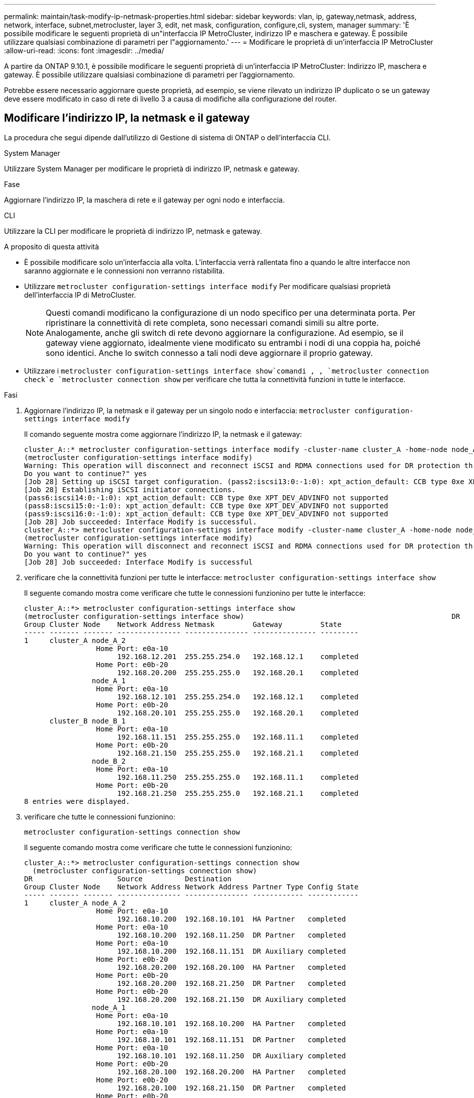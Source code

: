 ---
permalink: maintain/task-modify-ip-netmask-properties.html 
sidebar: sidebar 
keywords: vlan, ip, gateway,netmask, address, network, interface, subnet,metrocluster, layer 3, edit, net mask, configuration, configure,cli, system, manager 
summary: 'È possibile modificare le seguenti proprietà di un"interfaccia IP MetroCluster, indirizzo IP e maschera e gateway. È possibile utilizzare qualsiasi combinazione di parametri per l"aggiornamento.' 
---
= Modificare le proprietà di un'interfaccia IP MetroCluster
:allow-uri-read: 
:icons: font
:imagesdir: ../media/


[role="lead"]
A partire da ONTAP 9.10.1, è possibile modificare le seguenti proprietà di un'interfaccia IP MetroCluster: Indirizzo IP, maschera e gateway. È possibile utilizzare qualsiasi combinazione di parametri per l'aggiornamento.

Potrebbe essere necessario aggiornare queste proprietà, ad esempio, se viene rilevato un indirizzo IP duplicato o se un gateway deve essere modificato in caso di rete di livello 3 a causa di modifiche alla configurazione del router.



== Modificare l'indirizzo IP, la netmask e il gateway

La procedura che segui dipende dall'utilizzo di Gestione di sistema di ONTAP o dell'interfaccia CLI.

[role="tabbed-block"]
====
.System Manager
--
Utilizzare System Manager per modificare le proprietà di indirizzo IP, netmask e gateway.

.Fase
Aggiornare l'indirizzo IP, la maschera di rete e il gateway per ogni nodo e interfaccia.

--
.CLI
--
Utilizzare la CLI per modificare le proprietà di indirizzo IP, netmask e gateway.

.A proposito di questa attività
* È possibile modificare solo un'interfaccia alla volta. L'interfaccia verrà rallentata fino a quando le altre interfacce non saranno aggiornate e le connessioni non verranno ristabilita.
* Utilizzare `metrocluster configuration-settings interface modify` Per modificare qualsiasi proprietà dell'interfaccia IP di MetroCluster.
+

NOTE: Questi comandi modificano la configurazione di un nodo specifico per una determinata porta. Per ripristinare la connettività di rete completa, sono necessari comandi simili su altre porte. Analogamente, anche gli switch di rete devono aggiornare la configurazione. Ad esempio, se il gateway viene aggiornato, idealmente viene modificato su entrambi i nodi di una coppia ha, poiché sono identici. Anche lo switch connesso a tali nodi deve aggiornare il proprio gateway.

* Utilizzare i `metrocluster configuration-settings interface show`comandi , , `metrocluster connection check`e `metrocluster connection show` per verificare che tutta la connettività funzioni in tutte le interfacce.


.Fasi
. Aggiornare l'indirizzo IP, la netmask e il gateway per un singolo nodo e interfaccia:
`metrocluster configuration-settings interface modify`
+
Il comando seguente mostra come aggiornare l'indirizzo IP, la netmask e il gateway:

+
[listing]
----
cluster_A::* metrocluster configuration-settings interface modify -cluster-name cluster_A -home-node node_A_1 -home-port e0a-10 -address 192.168.12.101 -gateway 192.168.12.1 -netmask 255.255.254.0
(metrocluster configuration-settings interface modify)
Warning: This operation will disconnect and reconnect iSCSI and RDMA connections used for DR protection through port “e0a-10”. Partner nodes may need modifications for port “e0a-10” in order to completely establish network connectivity.
Do you want to continue?" yes
[Job 28] Setting up iSCSI target configuration. (pass2:iscsi13:0:-1:0): xpt_action_default: CCB type 0xe XPT_DEV_ADVINFO not supported
[Job 28] Establishing iSCSI initiator connections.
(pass6:iscsi14:0:-1:0): xpt_action_default: CCB type 0xe XPT_DEV_ADVINFO not supported
(pass8:iscsi15:0:-1:0): xpt_action_default: CCB type 0xe XPT_DEV_ADVINFO not supported
(pass9:iscsi16:0:-1:0): xpt_action_default: CCB type 0xe XPT_DEV_ADVINFO not supported
[Job 28] Job succeeded: Interface Modify is successful.
cluster_A::*> metrocluster configuration-settings interface modify -cluster-name cluster_A -home-node node_A_2 -home-port e0a-10 -address 192.168.12.201 -gateway 192.168.12.1 -netmask 255.255.254.0
(metrocluster configuration-settings interface modify)
Warning: This operation will disconnect and reconnect iSCSI and RDMA connections used for DR protection through port “e0a-10”. Partner nodes may need modifications for port “e0a-10” in order to completely establish network connectivity.
Do you want to continue?" yes
[Job 28] Job succeeded: Interface Modify is successful
----
. [[step2]]verificare che la connettività funzioni per tutte le interfacce:
`metrocluster configuration-settings interface show`
+
Il seguente comando mostra come verificare che tutte le connessioni funzionino per tutte le interfacce:

+
[listing]
----
cluster_A::*> metrocluster configuration-settings interface show
(metrocluster configuration-settings interface show)                                                 DR              Config
Group Cluster Node    Network Address Netmask         Gateway         State
----- ------- ------- --------------- --------------- --------------- ---------
1     cluster_A node_A_2
                 Home Port: e0a-10
                      192.168.12.201  255.255.254.0   192.168.12.1    completed
                 Home Port: e0b-20
                      192.168.20.200  255.255.255.0   192.168.20.1    completed
                node_A_1
                 Home Port: e0a-10
                      192.168.12.101  255.255.254.0   192.168.12.1    completed
                 Home Port: e0b-20
                      192.168.20.101  255.255.255.0   192.168.20.1    completed
      cluster_B node_B_1
                 Home Port: e0a-10
                      192.168.11.151  255.255.255.0   192.168.11.1    completed
                 Home Port: e0b-20
                      192.168.21.150  255.255.255.0   192.168.21.1    completed
                node_B_2
                 Home Port: e0a-10
                      192.168.11.250  255.255.255.0   192.168.11.1    completed
                 Home Port: e0b-20
                      192.168.21.250  255.255.255.0   192.168.21.1    completed
8 entries were displayed.
----


. [[step3]]verificare che tutte le connessioni funzionino:
+
`metrocluster configuration-settings connection show`

+
Il seguente comando mostra come verificare che tutte le connessioni funzionino:

+
[listing]
----
cluster_A::*> metrocluster configuration-settings connection show
  (metrocluster configuration-settings connection show)
DR                    Source          Destination
Group Cluster Node    Network Address Network Address Partner Type Config State
----- ------- ------- --------------- --------------- ------------ ------------
1     cluster_A node_A_2
                 Home Port: e0a-10
                      192.168.10.200  192.168.10.101  HA Partner   completed
                 Home Port: e0a-10
                      192.168.10.200  192.168.11.250  DR Partner   completed
                 Home Port: e0a-10
                      192.168.10.200  192.168.11.151  DR Auxiliary completed
                 Home Port: e0b-20
                      192.168.20.200  192.168.20.100  HA Partner   completed
                 Home Port: e0b-20
                      192.168.20.200  192.168.21.250  DR Partner   completed
                 Home Port: e0b-20
                      192.168.20.200  192.168.21.150  DR Auxiliary completed
                node_A_1
                 Home Port: e0a-10
                      192.168.10.101  192.168.10.200  HA Partner   completed
                 Home Port: e0a-10
                      192.168.10.101  192.168.11.151  DR Partner   completed
                 Home Port: e0a-10
                      192.168.10.101  192.168.11.250  DR Auxiliary completed
                 Home Port: e0b-20
                      192.168.20.100  192.168.20.200  HA Partner   completed
                 Home Port: e0b-20
                      192.168.20.100  192.168.21.150  DR Partner   completed
                 Home Port: e0b-20
                      192.168.20.100  192.168.21.250  DR Auxiliary completed
----


--
====